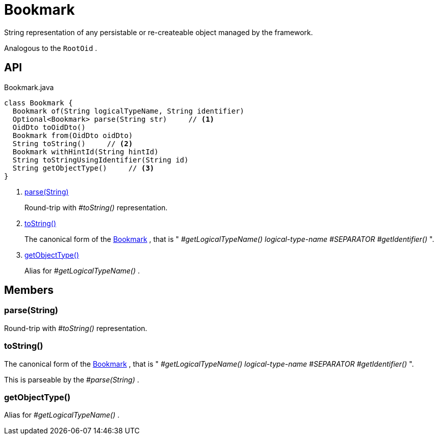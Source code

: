 = Bookmark
:Notice: Licensed to the Apache Software Foundation (ASF) under one or more contributor license agreements. See the NOTICE file distributed with this work for additional information regarding copyright ownership. The ASF licenses this file to you under the Apache License, Version 2.0 (the "License"); you may not use this file except in compliance with the License. You may obtain a copy of the License at. http://www.apache.org/licenses/LICENSE-2.0 . Unless required by applicable law or agreed to in writing, software distributed under the License is distributed on an "AS IS" BASIS, WITHOUT WARRANTIES OR  CONDITIONS OF ANY KIND, either express or implied. See the License for the specific language governing permissions and limitations under the License.

String representation of any persistable or re-createable object managed by the framework.

Analogous to the `RootOid` .

== API

[source,java]
.Bookmark.java
----
class Bookmark {
  Bookmark of(String logicalTypeName, String identifier)
  Optional<Bookmark> parse(String str)     // <.>
  OidDto toOidDto()
  Bookmark from(OidDto oidDto)
  String toString()     // <.>
  Bookmark withHintId(String hintId)
  String toStringUsingIdentifier(String id)
  String getObjectType()     // <.>
}
----

<.> xref:#parse__String[parse(String)]
+
--
Round-trip with _#toString()_ representation.
--
<.> xref:#toString__[toString()]
+
--
The canonical form of the xref:refguide:applib:index/services/bookmark/Bookmark.adoc[Bookmark] , that is " _#getLogicalTypeName() logical-type-name_ _#SEPARATOR_ _#getIdentifier()_ ".
--
<.> xref:#getObjectType__[getObjectType()]
+
--
Alias for _#getLogicalTypeName()_ .
--

== Members

[#parse__String]
=== parse(String)

Round-trip with _#toString()_ representation.

[#toString__]
=== toString()

The canonical form of the xref:refguide:applib:index/services/bookmark/Bookmark.adoc[Bookmark] , that is " _#getLogicalTypeName() logical-type-name_ _#SEPARATOR_ _#getIdentifier()_ ".

This is parseable by the _#parse(String)_ .

[#getObjectType__]
=== getObjectType()

Alias for _#getLogicalTypeName()_ .
